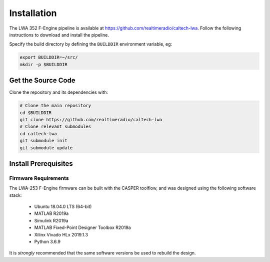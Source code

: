 .. |repopath| replace:: https://github.com/realtimeradio/caltech-lwa
.. |py-version| replace:: >=3.5

Installation
============

The LWA 352 F-Engine pipeline is available at |repopath|.
Follow the following instructions to download and install the pipeline.

Specify the build directory by defining the ``BUILDDIR`` environment variable, eg:

.. code-block::

  export BUILDDIR=~/src/
  mkdir -p $BUILDDIR

Get the Source Code
-------------------

Clone the repository and its dependencies with:

.. code-block::

  # Clone the main repository
  cd $BUILDDIR
  git clone https://github.com/realtimeradio/caltech-lwa
  # Clone relevant submodules
  cd caltech-lwa
  git submodule init
  git submodule update

Install Prerequisites
---------------------

Firmware Requirements
+++++++++++++++++++++

The LWA-253 F-Engine firmware can be built with the CASPER toolflow, and was
designed using the following software stack:

  - Ubuntu 18.04.0 LTS (64-bit)
  - MATLAB R2019a
  - Simulink R2019a
  - MATLAB Fixed-Point Designer Toolbox R2019a
  - Xilinx Vivado HLx 2019.1.3
  - Python 3.6.9

It is *strongly* recommended that the same software versions be used to rebuild
the design.
